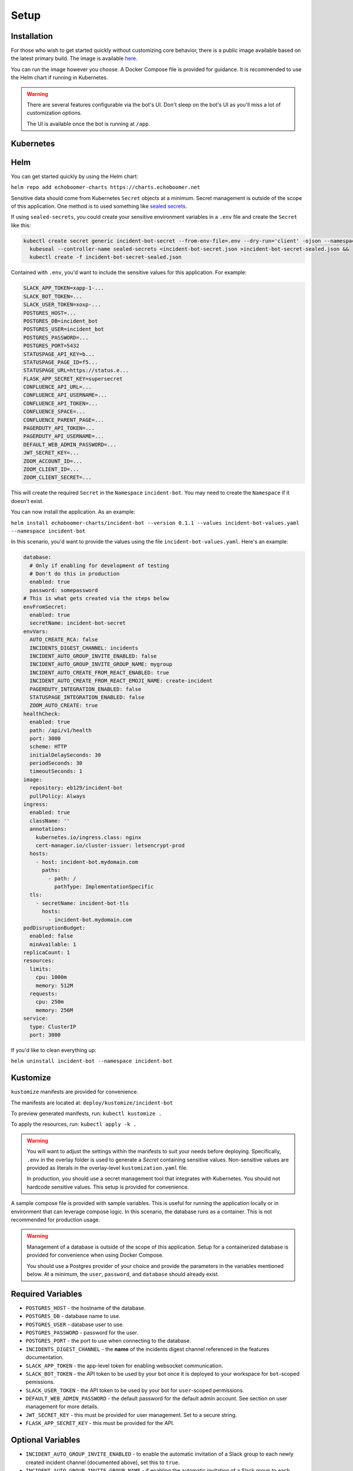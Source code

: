 Setup
=====

.. _setup:

Installation
------------

For those who wish to get started quickly without customizing core behavior, there is a public image available based on the latest primary build. The image is available `here <https://hub.docker.com/r/eb129/incident-bot>`_.

You can run the image however you choose. A Docker Compose file is provided for guidance. It is recommended to use the Helm chart if running in Kubernetes.

.. warning::

  There are several features configurable via the bot's UI. Don't sleep on the bot's UI as you'll miss a lot of customization options.

  The UI is available once the bot is running at ``/app``.

.. _kubernetes:

Kubernetes
------------

.. _helm:

Helm
------------

You can get started quickly by using the Helm chart:

``helm repo add echoboomer-charts https://charts.echoboomer.net``

Sensitive data should come from Kubernetes ``Secret`` objects at a minimum. Secret management is outside of the scope of this application. One method is to used something like `sealed secrets <https://github.com/bitnami-labs/sealed-secrets>`_.

If using ``sealed-secrets``, you could create your sensitive environment variables in a ``.env`` file and create the ``Secret`` like this:

.. code-block:: bash

  kubectl create secret generic incident-bot-secret --from-env-file=.env --dry-run='client' -ojson --namespace incident-bot >incident-bot-secret.json &&
    kubeseal --controller-name sealed-secrets <incident-bot-secret.json >incident-bot-secret-sealed.json &&
    kubectl create -f incident-bot-secret-sealed.json

Contained with ``.env``, you'd want to include the sensitive values for this application. For example:

.. code-block:: bash

  SLACK_APP_TOKEN=xapp-1-...
  SLACK_BOT_TOKEN=...
  SLACK_USER_TOKEN=xoxp-...
  POSTGRES_HOST=...
  POSTGRES_DB=incident_bot
  POSTGRES_USER=incident_bot
  POSTGRES_PASSWORD=...
  POSTGRES_PORT=5432
  STATUSPAGE_API_KEY=b...
  STATUSPAGE_PAGE_ID=f5...
  STATUSPAGE_URL=https://status.e...
  FLASK_APP_SECRET_KEY=supersecret
  CONFLUENCE_API_URL=...
  CONFLUENCE_API_USERNAME=...
  CONFLUENCE_API_TOKEN=...
  CONFLUENCE_SPACE=...
  CONFLUENCE_PARENT_PAGE=...
  PAGERDUTY_API_TOKEN=...
  PAGERDUTY_API_USERNAME=...
  DEFAULT_WEB_ADMIN_PASSWORD=...
  JWT_SECRET_KEY=...
  ZOOM_ACCOUNT_ID=...
  ZOOM_CLIENT_ID=...
  ZOOM_CLIENT_SECRET=...


This will create the required ``Secret`` in the ``Namespace`` ``incident-bot``. You may need to create the ``Namespace`` if it doesn't exist.

You can now install the application. As an example:

``helm install echoboomer-charts/incident-bot --version 0.1.1 --values incident-bot-values.yaml --namespace incident-bot``

In this scenario, you'd want to provide the values using the file ``incident-bot-values.yaml``. Here's an example:

.. code-block:: yaml

  database:
    # Only if enabling for development of testing
    # Don't do this in production
    enabled: true
    password: somepassword
  # This is what gets created via the steps below
  envFromSecret:
    enabled: true
    secretName: incident-bot-secret
  envVars:
    AUTO_CREATE_RCA: false
    INCIDENTS_DIGEST_CHANNEL: incidents
    INCIDENT_AUTO_GROUP_INVITE_ENABLED: false
    INCIDENT_AUTO_GROUP_INVITE_GROUP_NAME: mygroup
    INCIDENT_AUTO_CREATE_FROM_REACT_ENABLED: true
    INCIDENT_AUTO_CREATE_FROM_REACT_EMOJI_NAME: create-incident
    PAGERDUTY_INTEGRATION_ENABLED: false
    STATUSPAGE_INTEGRATION_ENABLED: false
    ZOOM_AUTO_CREATE: true
  healthCheck:
    enabled: true
    path: /api/v1/health
    port: 3000
    scheme: HTTP
    initialDelaySeconds: 30
    periodSeconds: 30
    timeoutSeconds: 1
  image:
    repository: eb129/incident-bot
    pullPolicy: Always
  ingress:
    enabled: true
    className: ''
    annotations:
      kubernetes.io/ingress.class: nginx
      cert-manager.io/cluster-issuer: letsencrypt-prod
    hosts:
      - host: incident-bot.mydomain.com
        paths:
          - path: /
            pathType: ImplementationSpecific
    tls:
      - secretName: incident-bot-tls
        hosts:
          - incident-bot.mydomain.com
  podDisruptionBudget:
    enabled: false
    minAvailable: 1
  replicaCount: 1
  resources:
    limits:
      cpu: 1000m
      memory: 512M
    requests:
      cpu: 250m
      memory: 256M
  service:
    type: ClusterIP
    port: 3000

If you'd like to clean everything up:

``helm uninstall incident-bot --namespace incident-bot``

.. _kustomize:

Kustomize
------------

``kustomize`` manifests are provided for convenience.

The manifests are located at: ``deploy/kustomize/incident-bot``

To preview generated manifests, run: ``kubectl kustomize .``

To apply the resources, run: ``kubectl apply -k .``

.. warning::

  You will want to adjust the settings within the manifests to suit your needs before deploying. Specifically, ``.env`` in the overlay folder is used to generate a `Secret` containing sensitive values. Non-sensitive values are provided as literals in the overlay-level ``kustomization.yaml`` file.

  In production, you should use a secret management tool that integrates with Kubernetes. You should not hardcode sensitive values. This setup is provided for convenience.

.. _docker-compose:

A sample compose file is provided with sample variables. This is useful for running the application locally or in environment that can leverage compose logic. In this scenario, the database runs as a container. This is not recommended for production usage.

.. warning::

  Management of a database is outside of the scope of this application. Setup for a containerized database is provided for convenience when using Docker Compose.

  You should use a Postgres provider of your choice and provide the parameters in the variables mentioned below. At a minimum, the ``user``, ``password``, and ``database`` should already exist.

.. _variables:

Required Variables
------------

- ``POSTGRES_HOST`` - the hostname of the database.
- ``POSTGRES_DB`` - database name to use.
- ``POSTGRES_USER`` - database user to use.
- ``POSTGRES_PASSWORD`` - password for the user.
- ``POSTGRES_PORT`` - the port to use when connecting to the database.
- ``INCIDENTS_DIGEST_CHANNEL`` - the **name** of the incidents digest channel referenced in the features documentation.
- ``SLACK_APP_TOKEN`` - the app-level token for enabling websocket communication.
- ``SLACK_BOT_TOKEN`` - the API token to be used by your bot once it is deployed to your workspace for ``bot``-scoped pemissions.
- ``SLACK_USER_TOKEN`` - the API token to be used by your bot for ``user``-scoped permissions.
- ``DEFAULT_WEB_ADMIN_PASSWORD`` - the default password for the default admin account. See section on user management for more details.
- ``JWT_SECRET_KEY`` - this must be provided for user management. Set to a secure string.
- ``FLASK_APP_SECRET_KEY`` - this must be provided for the API.

Optional Variables
------------

- ``INCIDENT_AUTO_GROUP_INVITE_ENABLED`` - to enable the automatic invitation of a Slack group to each newly created incident channel (documented above), set this to ``true``.
- ``INCIDENT_AUTO_GROUP_INVITE_GROUP_NAME`` - if enabling the automatic invitation of a Slack group to each newly created incident channel (documented above), set this to the name of the Slack group.
- ``INCIDENT_AUTO_CREATE_FROM_REACT_ENABLED`` - if enabling auto incident channel create based on react, set this to ``true``.
- ``INCIDENT_AUTO_CREATE_FROM_REACT_EMOJI_NAME`` - the name of the emoji that will trigger automatic incident creation.

Other variables are covered in the sections below documenting additional integrations.

.. _access:

Access
------------

It is recommended to deploy this application in a private network or at least behind a private load balancer. There is no need to expose the application to the public Internet.

The web UI should only be accessible internally, and websocket mode eliminates the need to expose any endpoints to Slack.

Please exercise good judgment and caution when deploying this application.

.. _user-management:

User Management
------------

The value of ``DEFAULT_WEB_ADMIN_PASSWORD`` will become the default login password for the admin user for the web UI.

The automatically created web UI admin user is ``admin@admin.com``. Once you login, you can disable this user. We don't recommend deleting it in the event you need to use it again.

You're able to add new users from the settings page. You can optionally enable/disable and delete the users as well.

At this time, this is basic username (in the form of email) and password authentication. In the future, integration with OAuth providers will be added.

.. _confluence-settings:

Confluence Settings
------------

It is also possible to automatically create an RCA/postmortem document when an incident is transitioned to resolved. This only works with Confluence at this time.

- ``AUTO_CREATE_RCA`` - Set this to ``true`` to enable RCA creation - this only works with Confluence Cloud. When enabled, this will automatically populate a postmortem document. If this is ``true``, you must provide all values below.
- ``CONFLUENCE_API_URL`` - The URL of the Atlassian account.
- ``CONFLUENCE_API_USERNAME`` - Username that owns the API token.
- ``CONFLUENCE_API_TOKEN`` - The API token.
- ``CONFLUENCE_SPACE`` - The space in which the RCAs page lives.
- ``CONFLUENCE_PARENT_PAGE`` - The name of the page within the above space where RCAs are created as child objects.

.. _pagerduty-settings:

PagerDuty Settings
------------

You can integrate with PagerDuty to provide details about who is on call and page teams either manually or automatically. To do so, provide the following variables. If either of these is blank, the feature will not be enabled.

- ``PAGERDUTY_INTEGRATION_ENABLED`` - This must be provided and set to the string ``true`` if enabling the integration.
- ``PAGERDUTY_API_TOKEN``
- ``PAGERDUTY_API_USERNAME``

You are then able to use the bot's ``pager`` command and paging-related shortcuts as well as the web features related to them.

.. _statuspage-settings:

Statuspage Settings
------------

You can integrate with Statuspage to automatically prompt for Statuspage incident creation for new incidents. You can also update them directly from Slack.

- ``STATUSPAGE_INTEGRATION_ENABLED`` - set to ``true`` to enable the Statuspage integration.
- ``STATUSPAGE_API_KEY`` - Statuspage API key if enabling.
- ``STATUSPAGE_PAGE_ID`` - Statuspage page ID if enabling.
- ``STATUSPAGE_URL`` - Link to the public Statuspage for your organization. **Note:** This must be a fully formed URL - example: ``https://status.foo.com``.

.. _zoom-settings:

Zoom Settings
------------

At this time, the bot can automatically create a Zoom meeting for each new incident. In the future, other platforms may be supported.

If you want to automatically create an instant Zoom meeting for each incident, use the following steps to create a Zoom app and enable the integration.

#. Visit https://marketplace.zoom.us/develop/create
#. Create a Server-to-Server OAuth app.
#. Fill out the required generic information.
#. Add scope for View and manage all user meetings.
#. Activate app.
#. Add account ID, client ID, and client secret to env vars below.

.. warning::

  The account ID can be viewed on the app's page in the Zoom Marketplace developer app after it has been activated.

- ``ZOOM_AUTO_CREATE`` - set to ``true`` to enable the integration.
- ``ZOOM_ACCOUNT_ID`` - Account ID from the step above.
- ``ZOOM_CLIENT_ID`` - The OAuth app client ID from the step above.
- ``ZOOM_CLIENT_SECRET`` - The OAuth app client secret from the step above.
